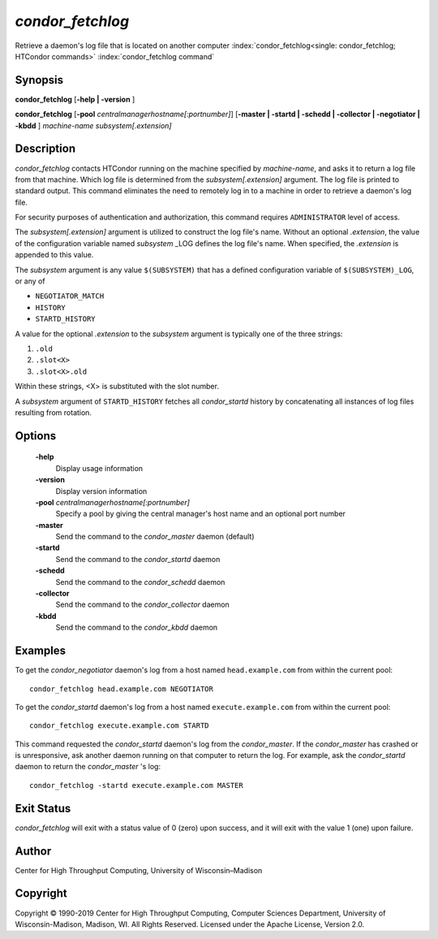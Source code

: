       

*condor_fetchlog*
==================

Retrieve a daemon's log file that is located on another computer
:index:`condor_fetchlog<single: condor_fetchlog; HTCondor commands>`
:index:`condor_fetchlog command`

Synopsis
--------

**condor_fetchlog** [**-help \| -version** ]

**condor_fetchlog**
[**-pool** *centralmanagerhostname[:portnumber]*] [**-master \|
-startd \| -schedd \| -collector \| -negotiator \| -kbdd** ]
*machine-name* *subsystem[.extension]*

Description
-----------

*condor_fetchlog* contacts HTCondor running on the machine specified by
*machine-name*, and asks it to return a log file from that machine.
Which log file is determined from the *subsystem[.extension]* argument.
The log file is printed to standard output. This command eliminates the
need to remotely log in to a machine in order to retrieve a daemon's log
file.

For security purposes of authentication and authorization, this command
requires ``ADMINISTRATOR`` level of access.

The *subsystem[.extension]* argument is utilized to construct the log
file's name. Without an optional *.extension*, the value of the
configuration variable named *subsystem* _LOG defines the log file's
name. When specified, the *.extension* is appended to this value.

The *subsystem* argument is any value ``$(SUBSYSTEM)`` that has a
defined configuration variable of ``$(SUBSYSTEM)_LOG``, or any of

-  ``NEGOTIATOR_MATCH``
-  ``HISTORY``
-  ``STARTD_HISTORY``

A value for the optional *.extension* to the *subsystem* argument is
typically one of the three strings:

#. ``.old``
#. ``.slot<X>``
#. ``.slot<X>.old``

Within these strings, <X> is substituted with the slot number.

A *subsystem* argument of ``STARTD_HISTORY`` fetches all
*condor_startd* history by concatenating all instances of log files
resulting from rotation.

Options
-------

 **-help**
    Display usage information
 **-version**
    Display version information
 **-pool** *centralmanagerhostname[:portnumber]*
    Specify a pool by giving the central manager's host name and an
    optional port number
 **-master**
    Send the command to the *condor_master* daemon (default)
 **-startd**
    Send the command to the *condor_startd* daemon
 **-schedd**
    Send the command to the *condor_schedd* daemon
 **-collector**
    Send the command to the *condor_collector* daemon
 **-kbdd**
    Send the command to the *condor_kbdd* daemon

Examples
--------

To get the *condor_negotiator* daemon's log from a host named
``head.example.com`` from within the current pool:

::

    condor_fetchlog head.example.com NEGOTIATOR

To get the *condor_startd* daemon's log from a host named
``execute.example.com`` from within the current pool:

::

    condor_fetchlog execute.example.com STARTD

This command requested the *condor_startd* daemon's log from the
*condor_master*. If the *condor_master* has crashed or is
unresponsive, ask another daemon running on that computer to return the
log. For example, ask the *condor_startd* daemon to return the
*condor_master* 's log:

::

    condor_fetchlog -startd execute.example.com MASTER

Exit Status
-----------

*condor_fetchlog* will exit with a status value of 0 (zero) upon
success, and it will exit with the value 1 (one) upon failure.

Author
------

Center for High Throughput Computing, University of Wisconsin–Madison

Copyright
---------

Copyright © 1990-2019 Center for High Throughput Computing, Computer
Sciences Department, University of Wisconsin-Madison, Madison, WI. All
Rights Reserved. Licensed under the Apache License, Version 2.0.

      
